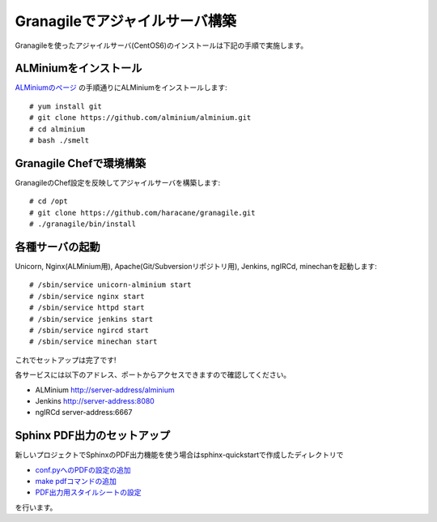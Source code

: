 ===============================
Granagileでアジャイルサーバ構築
===============================

Granagileを使ったアジャイルサーバ(CentOS6)のインストールは下記の手順で実施します。

ALMiniumをインストール
======================

`ALMiniumのページ <http://alminium.github.com/alminium/>`_
の手順通りにALMiniumをインストールします::

    # yum install git 
    # git clone https://github.com/alminium/alminium.git
    # cd alminium
    # bash ./smelt

Granagile Chefで環境構築
========================

GranagileのChef設定を反映してアジャイルサーバを構築します::

    # cd /opt
    # git clone https://github.com/haracane/granagile.git
    # ./granagile/bin/install

各種サーバの起動
================

Unicorn, Nginx(ALMinium用), Apache(Git/Subversionリポジトリ用), Jenkins, ngIRCd, minechanを起動します::

    # /sbin/service unicorn-alminium start
    # /sbin/service nginx start
    # /sbin/service httpd start
    # /sbin/service jenkins start
    # /sbin/service ngircd start
    # /sbin/service minechan start

これでセットアップは完了です!

各サービスには以下のアドレス、ポートからアクセスできますので確認してください。

* ALMinium http://server-address/alminium
* Jenkins http://server-address:8080
* ngIRCd server-address:6667

Sphinx PDF出力のセットアップ
============================

新しいプロジェクトでSphinxのPDF出力機能を使う場合はsphinx-quickstartで作成したディレクトリで

* `conf.pyへのPDFの設定の追加 <http://sphinx-users.jp/cookbook/pdf/rst2pdf.html#pdf>`_
* `make pdfコマンドの追加 <http://sphinx-users.jp/cookbook/pdf/rst2pdf.html#id7>`_
* `PDF出力用スタイルシートの設定 <http://sphinx-users.jp/cookbook/pdf/rst2pdf.html#id8>`_

を行います。

